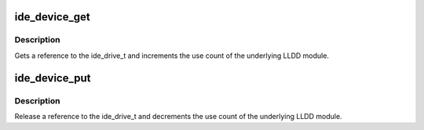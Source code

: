 .. -*- coding: utf-8; mode: rst -*-
.. src-file: drivers/ide/ide.c

.. _`ide_device_get`:

ide_device_get
==============

.. c:function:: int ide_device_get(ide_drive_t *drive)

    get an additional reference to a ide_drive_t

    :param ide_drive_t \*drive:
        device to get a reference to

.. _`ide_device_get.description`:

Description
-----------

Gets a reference to the ide_drive_t and increments the use count of the
underlying LLDD module.

.. _`ide_device_put`:

ide_device_put
==============

.. c:function:: void ide_device_put(ide_drive_t *drive)

    release a reference to a ide_drive_t

    :param ide_drive_t \*drive:
        device to release a reference on

.. _`ide_device_put.description`:

Description
-----------

Release a reference to the ide_drive_t and decrements the use count of
the underlying LLDD module.

.. This file was automatic generated / don't edit.

